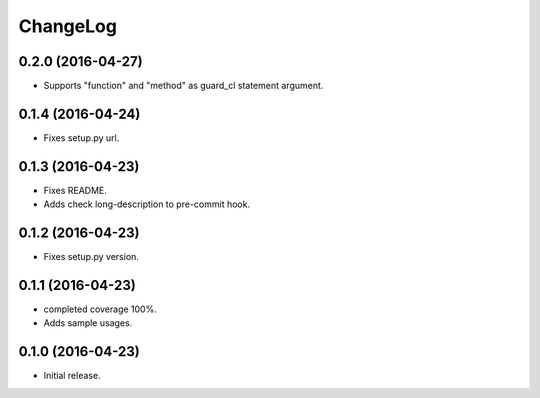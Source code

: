 ChangeLog
=========

0.2.0 (2016-04-27)
------------------

* Supports "function" and "method" as guard_cl statement argument.

0.1.4 (2016-04-24)
------------------

* Fixes setup.py url.


0.1.3 (2016-04-23)
------------------

* Fixes README.
* Adds check long-description to pre-commit hook.

0.1.2 (2016-04-23)
------------------

* Fixes setup.py version.

0.1.1 (2016-04-23)
------------------

* completed coverage 100%.
* Adds sample usages.

0.1.0 (2016-04-23)
------------------

* Initial release.


